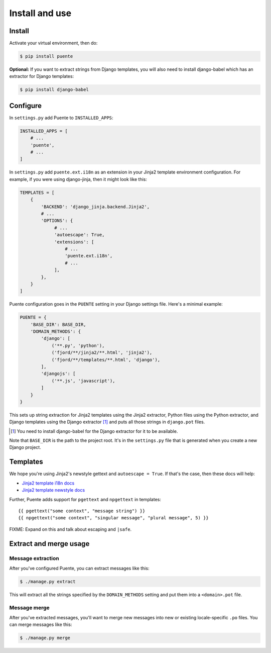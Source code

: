 ===============
Install and use
===============

Install
=======

Activate your virtual environment, then do:

.. code-block:: bash

  $ pip install puente


**Optional:** If you want to extract strings from Django templates, you will
also need to install django-babel which has an extractor for Django templates:

.. code-block:: bash

   $ pip install django-babel


Configure
=========

In ``settings.py`` add Puente to ``INSTALLED_APPS``:

.. code-block:: python

   INSTALLED_APPS = [
       # ...
       'puente',
       # ...
   ]


In ``settings.py`` add ``puente.ext.i18n`` as an extension in your Jinja2
template environment configuration. For example, if you were using django-jinja,
then it might look like this:

.. code-block:: python

   TEMPLATES = [
       {
           'BACKEND': 'django_jinja.backend.Jinja2',
           # ...
           'OPTIONS': {
                # ...
                'autoescape': True,
                'extensions': [
                    # ...
                    'puente.ext.i18n',
                    # ...
                ],
           },
       }
   ]


Puente configuration goes in the ``PUENTE`` setting in your Django settings
file. Here's a minimal example:

.. code-block:: python

   PUENTE = {
       'BASE_DIR': BASE_DIR,
       'DOMAIN_METHODS': {
           'django': [
               ('**.py', 'python'),
               ('fjord/**/jinja2/**.html', 'jinja2'),
               ('fjord/**/templates/**.html', 'django'),
           ],
           'djangojs': [
               ('**.js', 'javascript'),
           ]
       }
   }


This sets up string extraction for Jinja2 templates using the Jinja2 extractor,
Python files using the Python extractor, and Django templates using the Django
extractor [#]_ and puts all those strings in ``django.pot`` files.

.. [#] You need to install django-babel for the Django extractor for it to be
   available.

Note that ``BASE_DIR`` is the path to the project root. It's in the
``settings.py`` file that is generated when you create a new Django project.


.. py:data:: BASE_DIR

   :type: String
   :default: None
   :required: Yes


   This is the absolute path to the root directory which has ``locale/`` in it.
   In most cases, it's probably fine to set it to ``BASE_DIR`` which is in the
   ``settings.py`` file that Django generates when you create a new project.

   For example::

       /home/willkg/
          - fjord/         <-- BASE_DIR
            - .git/
            - locale/
            - fjord/
              - code!!!
            - manage.py


.. py:data:: DOMAIN_METHODS

   :type: Dict of string to list of (string, string) tuples
   :default: None
   :required: Yes


   Dict of domain name to list of (file matcher, extractor) tuples.

   A domain name here is the name that's used to name the ``.pot`` and ``.po``
   files. For example, if the domain was "django", then the resulting files
   would be ``django.pot`` and ``django.po``.

   The file matcher uses ``*`` and ``**`` glob patterns.

   The only valid domains are ``django`` and ``djangojs``.

   Valid extractors include:

   * ``python`` for Python files (Babel)
   * ``javascript`` for Javascript files (Babel)
   * ``ignore`` for files to ignore to alleviate difficulties in file matching
     (Babel)
   * ``jinja2`` for Jinja2 templates (Jinja2)
   * ``django`` for django templates (django-babel) [#]_

   .. [#] You need to install django-babel for the Django extractor for it to be
      available.

   You can use extractors provided by other libraries, too. You can also write
   your own extractors and use a dotted path to the extraction function.

   Example of ``DOMAIN_METHODS``:

   .. code-block:: python

      PUENTE = {
          'DOMAIN_METHODS': {
              'django': [
                  ('fjord/**/jinja2/**.html', 'jinja2'),
                  ('**.py', 'python')
                  ('fjord/**/templates/**.html', 'django'),
              ],
              'djangojs': [
                  ('**.js', 'javascript'),
              ]
          }
      }


.. py:data:: KEYWORDS

   :type: Dict of keyword to Babel magic
   :default: Common gettext indicators
   :required: No

   Babel has keywords:

   https://github.com/python-babel/babel/blob/5116c167/babel/messages/extract.py#L31

   Puente adds ``'_lazy': None`` to that.

   Babel uses the keywords to know what strings to extract and how to extract
   them.

   There's a ``puente.utils.generate_keywords`` function to make it easier to
   get all the defaults plus the ones you want:

   .. code-block:: python

      from puente.utils import generate_keywords

      PUENTE = {
          'KEYWORDS': generate_keywords({'foo': None})
      }


.. py:data:: COMMENT_TAGS

   :type: List of strings
   :default: ``['Translators:', 'L10n:', 'L10N:', 'l10n:', 'l10N:']``
   :required: No

   The list of prefixes that denote a comment tag intended for the translator.

   For example, if you had code like this:

   .. code-block:: python

      # l10n: This is a menu name.
      menu_name = _('File')


   Then the comment will get extracted as a translator comment.

   .. Note::

      Django project uses "Translators:", so if you use that, you're closer
      to vanilla Django.


.. py:data:: JINJA2_CONFIG

   :type: Dict
   :default: Complicated...
   :required: Possibly

   This has the options to pass to ``babel_extract``.

   http://jinja.pocoo.org/docs/dev/integration/#babel-integration

   **Setting it yourself**

   Generally, you can add syntax-related options that'd you'd pass in to
   build a new Jinja2 Environment:

   http://jinja.pocoo.org/docs/dev/api/#jinja2.Environment

   Additionally, in Jinja2 2.7, they added a ``silent`` option which dictates
   whether the parser fails silently when parsing Jinja2 templates. This
   commonly happens in two scenarios:

   1. The list of extensions passed isn't the complete list.
   2. The HTML file isn't a Jinja2 template.

   For debugging purposes, you definitely want ``silent=False``.

   Example of ``JINJA2_CONFIG``:

   .. code-block:: python

      PUENTE = {
          'JINJA2_CONFIG`: {
              'extensions': [
                  'jinja2.ext.do',
                  'jinja2.ext.loopcontrols',
                  'jinja2.ext.with_',
                  'jinja2.ext.autoescape',
                  'django_jinja.builtins.extensions.CsrfExtension',
                  'django_jinja.builtins.extensions.StaticFilesExtension',
                  'django_jinja.builtins.extensions.DjangoFiltersExtension',
                  'puente.ext.i18n',
              ]
          }
      }

   **Having Puente figure it out for you**

   If you're using Jingo or django-jinja, then Puente will try to extract the
   list of extensions from the relevant settings. If that works for you, then
   you don't need to set this.

   If Puente is figuring it out, it will automatically add silent=False.

   For example, if you're using django-jinja with these settings:

   .. code-block:: python

      TEMPLATES = [
          {
              'BACKEND': 'django_jinja.backend.Jinja2',
              # ...
              'OPTIONS': {
                   # ...
                   'extensions': [
                       # ...
                       'puente.ext.i18n',
                       # ...
                   ],
              }
          }
      ]

   Then Puente will build something like this:

   .. code-block:: python

      PUENTE = {
         # ...
         'JINJA_CONFIG': {
            'extensions': [
                # ...
                'puente.ext.i18n',
                # ...
            ],
            'silent': 'False'
         }
      }


.. py:data:: PROJECT

   :type: String
   :default: "PROJECT"
   :required: No

   The name of this project. This goes in the ``.pot`` and ``.po`` files and
   could help translators know which project this file that they're translating
   belongs to.

.. py:data:: VERSION

   :type: String
   :default: "1.0"
   :required: No

   The version of this project. This goes in the ``.pot`` and ``.po`` files and
   could help translators know which version of the project this file that
   they're translating belongs to.

.. py:data:: MSGID_BUGS_ADDRESS

   :type: String
   :default: ""
   :required: No

   The email address or url to send bugs related to msgids to. Without this, it's
   hard for a translator to know how to report issues back. If they have this,
   then reporting issues is much easier.

   You want good strings, so this is a good thing to set.

   For example:

   .. code-block:: python

      PUENTE = {
          # ...
          'MSGID_BUGS_ADDRESS': 'https://bugzilla.mozilla.org/enter_bug.cgi?project=Input'
      }


Templates
=========

We hope you're using Jinja2's newstyle gettext and ``autoescape = True``. If
that's the case, then these docs will help:

* `Jinja2 template i18n docs <http://jinja.pocoo.org/docs/dev/templates/#i18n>`_
* `Jinja2 template newstyle docs <http://jinja.pocoo.org/docs/dev/extensions/#newstyle-gettext>`_

Further, Puente adds support for ``pgettext`` and ``npgettext`` in templates::

    {{ pgettext("some context", "message string") }}
    {{ npgettext("some context", "singular message", "plural message", 5) }}


FIXME: Expand on this and talk about escaping and ``|safe``.


Extract and merge usage
=======================

Message extraction
------------------

After you've configured Puente, you can extract messages like this:

.. code-block:: bash

   $ ./manage.py extract


This will extract all the strings specified by the ``DOMAIN_METHODS``
setting and put them into a ``<domain>.pot`` file.


Message merge
-------------

After you've extracted messages, you'll want to merge new messages into
new or existing locale-specific ``.po`` files. You can merge messages
like this:

.. code-block:: bash

   $ ./manage.py merge
